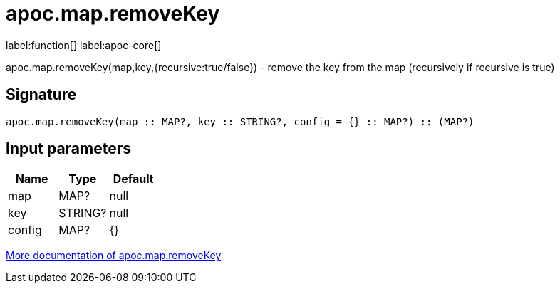 ////
This file is generated by DocsTest, so don't change it!
////

= apoc.map.removeKey
:description: This section contains reference documentation for the apoc.map.removeKey function.

label:function[] label:apoc-core[]

[.emphasis]
apoc.map.removeKey(map,key,{recursive:true/false}) - remove the key from the map (recursively if recursive is true)

== Signature

[source]
----
apoc.map.removeKey(map :: MAP?, key :: STRING?, config = {} :: MAP?) :: (MAP?)
----

== Input parameters
[.procedures, opts=header]
|===
| Name | Type | Default 
|map|MAP?|null
|key|STRING?|null
|config|MAP?|{}
|===

xref::data-structures/map-functions.adoc[More documentation of apoc.map.removeKey,role=more information]

